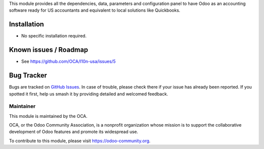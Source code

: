 
This module provides all the dependencies, data, parameters and configuration panel to have Odoo as an accounting software ready for US accountants and equivalent to local solutions like Quickbooks.

Installation
============

* No specific installation required.

Known issues / Roadmap
======================

* See https://github.com/OCA/l10n-usa/issues/5 

Bug Tracker
===========

Bugs are tracked on `GitHub Issues
<https://github.com/OCA/l10n-usa/issues>`_. In case of trouble, please
check there if your issue has already been reported. If you spotted it first,
help us smash it by providing detailed and welcomed feedback.

Maintainer
----------

.. image:: https://odoo-community.org/logo.png
   :alt: Odoo Community Association
   :target: https://odoo-community.org

This module is maintained by the OCA.

OCA, or the Odoo Community Association, is a nonprofit organization whose
mission is to support the collaborative development of Odoo features and
promote its widespread use.

To contribute to this module, please visit https://odoo-community.org.
